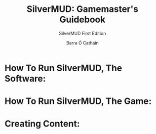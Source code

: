 #+TITLE: SilverMUD: Gamemaster's Guidebook
#+SUBTITLE: SilverMUD First Edition
#+AUTHOR: Barra Ó Catháin

* How To Run SilverMUD, The Software:

* How To Run SilverMUD, The Game:

* Creating Content:
